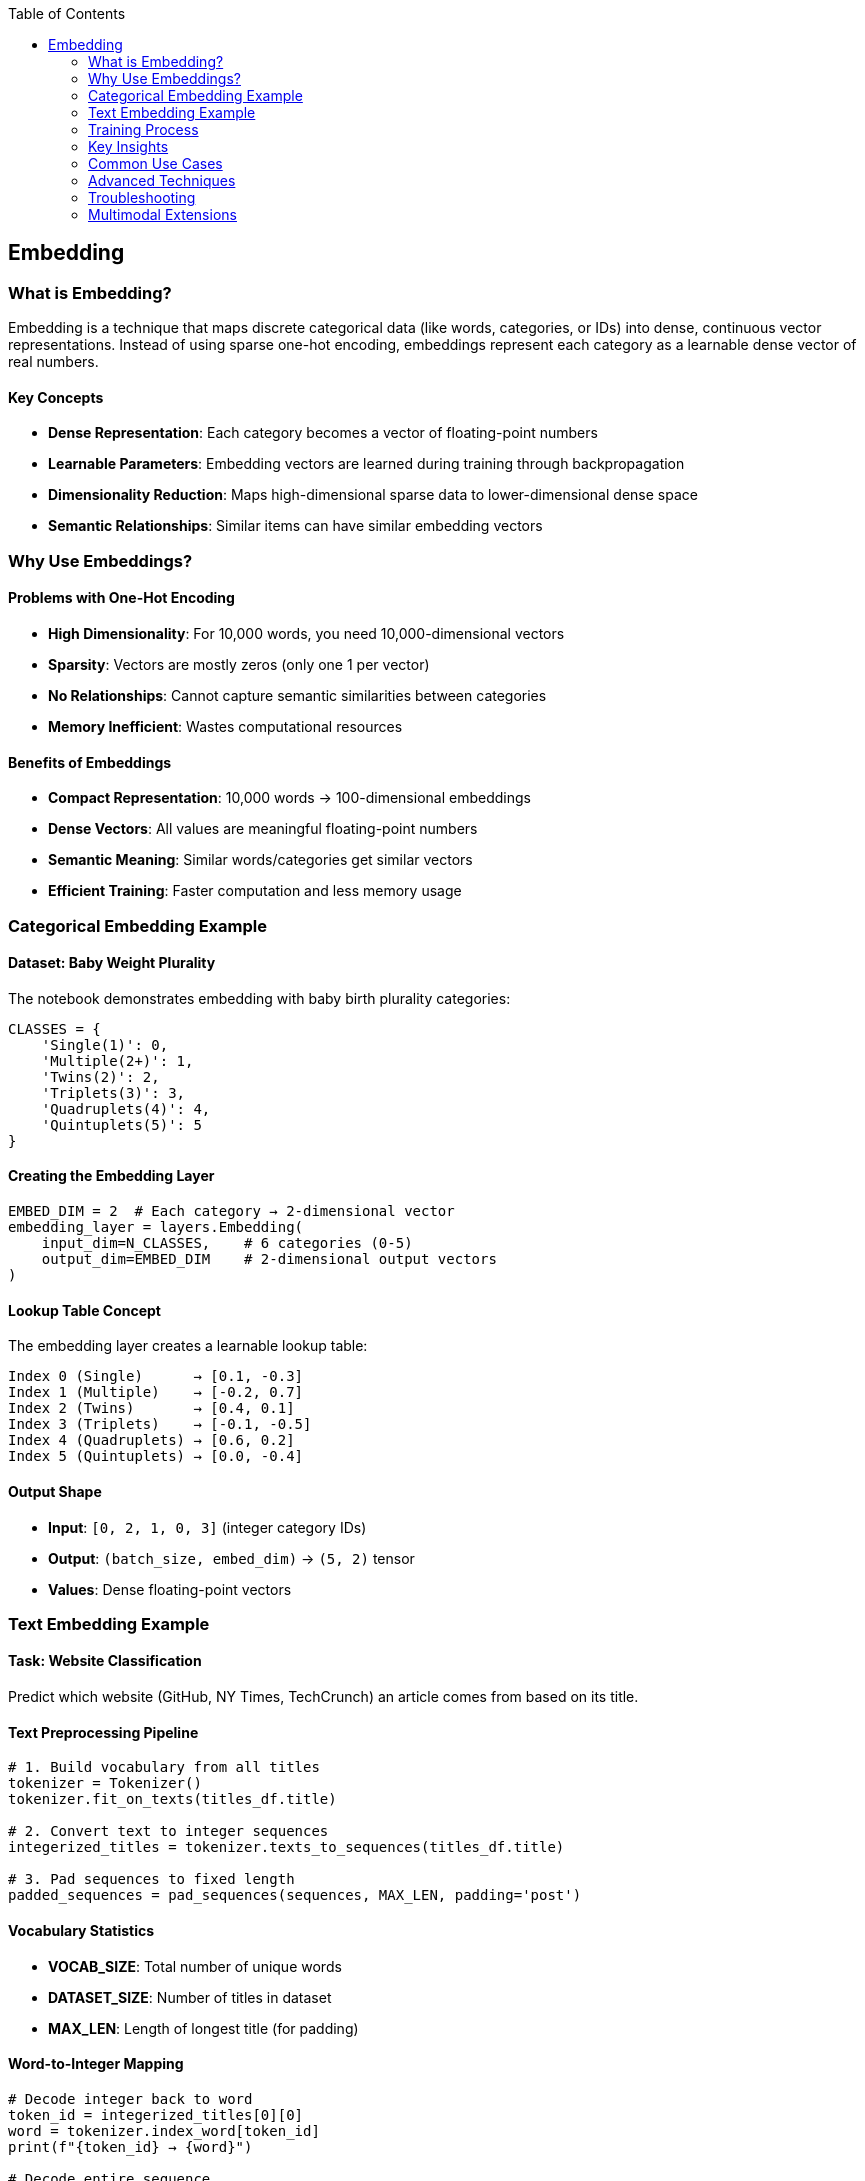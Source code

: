 :jbake-title: Embedding
:jbake-type: page_toc
:jbake-status: published
:jbake-menu: arc42
:jbake-order: 5
:filename: /chapters/05_embedding.adoc
ifndef::imagesdir[:imagesdir: ../../images]

:toc:

[[section-embedding]]
== Embedding

=== What is Embedding?

Embedding is a technique that maps discrete categorical data (like words, categories, or IDs) into dense, continuous vector representations. Instead of using sparse one-hot encoding, embeddings represent each category as a learnable dense vector of real numbers.

==== Key Concepts

* **Dense Representation**: Each category becomes a vector of floating-point numbers
* **Learnable Parameters**: Embedding vectors are learned during training through backpropagation
* **Dimensionality Reduction**: Maps high-dimensional sparse data to lower-dimensional dense space
* **Semantic Relationships**: Similar items can have similar embedding vectors

=== Why Use Embeddings?

==== Problems with One-Hot Encoding

* **High Dimensionality**: For 10,000 words, you need 10,000-dimensional vectors
* **Sparsity**: Vectors are mostly zeros (only one 1 per vector)
* **No Relationships**: Cannot capture semantic similarities between categories
* **Memory Inefficient**: Wastes computational resources

==== Benefits of Embeddings

* **Compact Representation**: 10,000 words → 100-dimensional embeddings
* **Dense Vectors**: All values are meaningful floating-point numbers
* **Semantic Meaning**: Similar words/categories get similar vectors
* **Efficient Training**: Faster computation and less memory usage

=== Categorical Embedding Example

==== Dataset: Baby Weight Plurality

The notebook demonstrates embedding with baby birth plurality categories:

[source,python]
----
CLASSES = {
    'Single(1)': 0,
    'Multiple(2+)': 1,
    'Twins(2)': 2,
    'Triplets(3)': 3,
    'Quadruplets(4)': 4,
    'Quintuplets(5)': 5
}
----

==== Creating the Embedding Layer

[source,python]
----
EMBED_DIM = 2  # Each category → 2-dimensional vector
embedding_layer = layers.Embedding(
    input_dim=N_CLASSES,    # 6 categories (0-5)
    output_dim=EMBED_DIM    # 2-dimensional output vectors
)
----

==== Lookup Table Concept

The embedding layer creates a learnable lookup table:

----
Index 0 (Single)      → [0.1, -0.3]
Index 1 (Multiple)    → [-0.2, 0.7]
Index 2 (Twins)       → [0.4, 0.1]
Index 3 (Triplets)    → [-0.1, -0.5]
Index 4 (Quadruplets) → [0.6, 0.2]
Index 5 (Quintuplets) → [0.0, -0.4]
----

==== Output Shape

* **Input**: `[0, 2, 1, 0, 3]` (integer category IDs)
* **Output**: `(batch_size, embed_dim)` → `(5, 2)` tensor
* **Values**: Dense floating-point vectors

=== Text Embedding Example

==== Task: Website Classification

Predict which website (GitHub, NY Times, TechCrunch) an article comes from based on its title.

==== Text Preprocessing Pipeline

[source,python]
----
# 1. Build vocabulary from all titles
tokenizer = Tokenizer()
tokenizer.fit_on_texts(titles_df.title)

# 2. Convert text to integer sequences
integerized_titles = tokenizer.texts_to_sequences(titles_df.title)

# 3. Pad sequences to fixed length
padded_sequences = pad_sequences(sequences, MAX_LEN, padding='post')
----

==== Vocabulary Statistics

* **VOCAB_SIZE**: Total number of unique words
* **DATASET_SIZE**: Number of titles in dataset
* **MAX_LEN**: Length of longest title (for padding)

==== Word-to-Integer Mapping

[source,python]
----
# Decode integer back to word
token_id = integerized_titles[0][0]
word = tokenizer.index_word[token_id]
print(f"{token_id} → {word}")

# Decode entire sequence
decoded = [tokenizer.index_word[id] for id in integerized_titles[0]]
----

==== Neural Network Architecture

[source,python]
----
def build_dnn_model(embed_dim):
    model = models.Sequential([
        # Embedding Layer: word_id → dense_vector
        layers.Embedding(VOCAB_SIZE + 1, embed_dim, input_shape=[MAX_LEN]),
        
        # Average Pooling: sequence → single vector
        layers.Lambda(lambda x: tf.reduce_mean(x, axis=1)),
        
        # Classification: vector → probabilities
        layers.Dense(N_CLASSES, activation='softmax')
    ])
    return model
----

==== Layer-by-Layer Transformation

1. **Embedding Layer**
   * Input: `(batch_size, MAX_LEN)` - sequences of word indices
   * Output: `(batch_size, MAX_LEN, embed_dim)` - sequences of dense vectors

2. **Lambda Layer (Average Pooling)**
   * Input: `(batch_size, MAX_LEN, embed_dim)`
   * Output: `(batch_size, embed_dim)` - single vector per sample
   * Function: Averages all word embeddings in the sequence

3. **Dense Layer**
   * Input: `(batch_size, embed_dim)`
   * Output: `(batch_size, N_CLASSES)` - probability distribution
   * Activation: Softmax for multi-class classification

=== Training Process

==== Data Preparation

[source,python]
----
# Split data (80% train, 20% validation)
N_TRAIN = int(DATASET_SIZE * 0.8)
titles_train, sources_train = titles_df.title[:N_TRAIN], titles_df.source[:N_TRAIN]
titles_valid, sources_valid = titles_df.title[N_TRAIN:], titles_df.source[N_TRAIN:]

# Convert to model inputs
X_train = create_sequences(titles_train)  # Padded integer sequences
Y_train = encode_labels(sources_train)    # One-hot encoded labels
----

==== Model Training

[source,python]
----
dnn_model = build_dnn_model(embed_dim=10)
dnn_history = dnn_model.fit(
    X_train, Y_train,
    epochs=100,
    batch_size=300,
    validation_data=(X_valid, Y_valid),
    callbacks=[callbacks.EarlyStopping(patience=0)]
)
----

==== Training Output

* **Loss Curves**: Training and validation loss over epochs
* **Accuracy Curves**: Training and validation accuracy over epochs
* **Model Summary**: Layer shapes and parameter counts

=== Key Insights

==== Embedding Learning

1. **Random Initialization**: Embeddings start with random values
2. **Backpropagation**: Vectors are updated during training
3. **Task-Specific**: Embeddings learn representations useful for the specific task
4. **Semantic Capture**: Similar words/categories develop similar embeddings

==== Practical Considerations

* **Embedding Dimension**: Balance between expressiveness and efficiency
* **Vocabulary Size**: `VOCAB_SIZE + 1` to account for unknown words (index 0)
* **Padding**: Zero-padding ensures fixed-length inputs for neural networks
* **Sequence Length**: Longer sequences capture more context but increase computation

==== Performance Benefits

* **Faster Training**: Dense operations are more efficient than sparse
* **Better Generalization**: Learned representations often transfer to similar tasks
* **Memory Efficiency**: Smaller model size compared to one-hot encoding
* **Semantic Understanding**: Model learns meaningful word relationships

=== Common Use Cases

* **Natural Language Processing**: Word embeddings for text classification, sentiment analysis
* **Recommendation Systems**: User/item embeddings for collaborative filtering  
* **Computer Vision**: Feature embeddings for image classification
* **Categorical Features**: Product categories, user demographics, geographic regions
* **Time Series**: Temporal embeddings for sequential data

=== Advanced Techniques

==== Pre-trained Embeddings

[source,python]
----
# Using pre-trained word vectors (Word2Vec, GloVe)
embedding_layer = layers.Embedding(
    vocab_size, 
    embed_dim,
    weights=[pretrained_weights],
    trainable=False  # Freeze pre-trained weights
)
----

==== Embedding Regularization

* **Dropout**: Apply dropout to embeddings to prevent overfitting
* **Weight Decay**: L2 regularization on embedding parameters
* **Embedding Size**: Start small (50-100 dims) and increase if needed

=== Troubleshooting

==== Common Issues

* **Cold Start**: New categories not seen during training
* **Dimensionality**: Too high → overfitting, too low → underfitting
* **Vocabulary Size**: Out-of-vocabulary words need special handling
* **Initialization**: Random vs. pre-trained initialization trade-offs

==== Best Practices

* Use `mask_zero=True` for variable-length sequences
* Reserve index 0 for padding tokens
* Monitor embedding norms during training
* Visualize embeddings using t-SNE or PCA for debugging

=== Multimodal Extensions

Embeddings can be combined with other data types:

[source,python]
----
# Text + Categorical + Numerical features
text_branch = Embedding(vocab_size, 64)(text_input)
categorical_branch = Embedding(n_categories, 32)(categorical_input)
numerical_branch = Dense(16)(numerical_input)

# Concatenate all features
combined = concatenate([text_branch, categorical_branch, numerical_branch])
----


